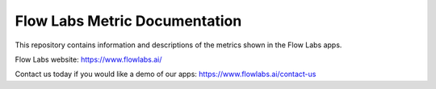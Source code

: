 Flow Labs Metric Documentation
========================================

This repository contains information and descriptions of the metrics shown in the Flow Labs apps.

Flow Labs website: https://www.flowlabs.ai/

Contact us today if you would like a demo of our apps: https://www.flowlabs.ai/contact-us